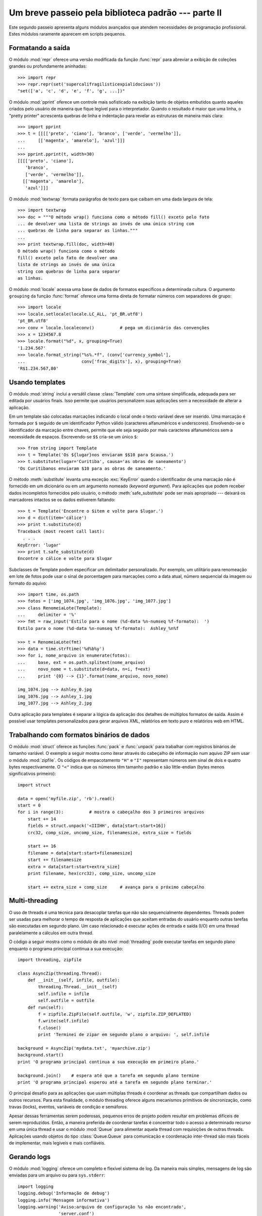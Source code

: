 .. _tut-brieftourtwo:

****************************************************
Um breve passeio pela biblioteca padrão --- parte II
****************************************************

Este segundo passeio apresenta alguns módulos avançados que atendem
necessidades de programação profissional. Estes módulos raramente aparecem
em scripts pequenos.


.. _tut-output-formatting:

Formatando a saída
==================

O módulo :mod:`repr` oferece uma versão modificada da função :func:`repr` para
abreviar a exibição de coleções grandes ou profundamente aninhadas::

   >>> import repr
   >>> repr.repr(set('supercalifragilisticexpialidocious'))
   "set(['a', 'c', 'd', 'e', 'f', 'g', ...])"

O módulo :mod:`pprint` oferece um controle mais sofisticado na exibição tanto
de objetos embutidos quanto aqueles criados pelo usuário de maneira que fique
legível para o interpretador. Quando o resultado é maior que uma linha, o
"pretty printer" acrescenta quebras de linha e indentação para revelar as
estruturas de maneira mais clara::

   >>> import pprint
   >>> t = [[[['preto', 'ciano'], 'branco', ['verde', 'vermelho']],
   ...     [['magenta', 'amarelo'], 'azul']]]
   ...
   >>> pprint.pprint(t, width=30)
   [[[['preto', 'ciano'],
      'branco',
      ['verde', 'vermelho']],
     [['magenta', 'amarelo'],
      'azul']]]

O módulo :mod:`textwrap` formata parágrafos de texto para que caibam em uma
dada largura de tela::

   >>> import textwrap
   >>> doc = """O método wrap() funciona como o método fill() exceto pelo fato
   ... de devolver uma lista de strings ao invés de uma única string com
   ... quebras de linha para separar as linhas."""
   ...
   >>> print textwrap.fill(doc, width=40)
   O método wrap() funciona como o método
   fill() exceto pelo fato de devolver uma
   lista de strings ao invés de uma única
   string com quebras de linha para separar
   as linhas.

O módulo :mod:`locale` acessa uma base de dados de formatos específicos a
determinada cultura. O argumento ``grouping`` da função :func:`format` oferece
uma forma direta de formatar números com separadores de grupo::

   >>> import locale
   >>> locale.setlocale(locale.LC_ALL, 'pt_BR.utf8')
   'pt_BR.utf8'
   >>> conv = locale.localeconv()          # pega um dicionário das convenções
   >>> x = 1234567.8
   >>> locale.format("%d", x, grouping=True)
   '1.234.567'
   >>> locale.format_string("%s%.*f", (conv['currency_symbol'],
   ...                      conv['frac_digits'], x), grouping=True)
   'R$1.234.567,80'


.. _tut-templating:

Usando templates
================

O módulo :mod:`string` inclui a versátil classe :class:`Template` com uma
sintaxe simplificada, adequada para ser editada por usuários finais. Isso
permite que usuários personalizem suas aplicações sem a necessidade de alterar
a aplicação.

Em um template são colocadas marcações indicando o local onde o texto variável
deve ser inserido. Uma marcação é formada por ``$`` seguido de um
identificador Python válido (caracteres alfanuméricos e underscores).
Envolvendo-se o identificador da marcação entre chaves, permite que ele seja
seguido por mais caracteres alfanuméricos sem a necessidade de espaços.
Escrevendo-se ``$$`` cria-se um único ``$``::

   >>> from string import Template
   >>> t = Template('Os ${lugar}nos enviaram $$10 para $causa.')
   >>> t.substitute(lugar='Curitiba', causa='as obras de saneamento')
   'Os Curitibanos enviaram $10 para as obras de saneamento.'

O método :meth:`substitute` levanta uma exceção :exc:`KeyError` quando o
identificador de uma marcação não é fornecido em um dicionário ou em um
argumento nomeado (*keyword argument*). Para aplicações que podem receber
dados incompletos fornecidos pelo usuário, o método :meth:`safe_substitute`
pode ser mais apropriado --- deixará os marcadores intactos se os dados
estiverem faltando::

   >>> t = Template('Encontre o $item e volte para $lugar.')
   >>> d = dict(item='cálice')
   >>> print t.substitute(d)
   Traceback (most recent call last):
     . . .
   KeyError: 'lugar'
   >>> print t.safe_substitute(d)
   Encontre o cálice e volte para $lugar

Subclasses de Template podem especificar um delimitador personalizado. Por
exemplo, um utilitário para renomeação em lote de fotos pode usar o sinal
de porcentagem para marcações como a data atual, número sequencial da
imagem ou formato do aquivo::

   >>> import time, os.path
   >>> fotos = ['img_1074.jpg', 'img_1076.jpg', 'img_1077.jpg']
   >>> class RenomeiaLote(Template):
   ...     delimiter = '%'
   >>> fmt = raw_input('Estilo para o nome (%d-data %n-numseq %f-formato):  ')
   Estilo para o nome (%d-data %n-numseq %f-formato):  Ashley_%n%f

   >>> t = RenomeiaLote(fmt)
   >>> data = time.strftime('%d%b%y')
   >>> for i, nome_arquivo in enumerate(fotos):
   ...     base, ext = os.path.splitext(nome_arquivo)
   ...     novo_nome = t.substitute(d=data, n=i, f=ext)
   ...     print '{0} --> {1}'.format(nome_arquivo, novo_nome)

   img_1074.jpg --> Ashley_0.jpg
   img_1076.jpg --> Ashley_1.jpg
   img_1077.jpg --> Ashley_2.jpg

Outra aplicação para templates é separar a lógica da aplicação dos detalhes de
múltiplos formatos de saída. Assim é possível usar templates personalizados
para gerar arquivos XML, relatórios em texto puro e relatórios web em HTML.


.. _tut-binary-formats:

Trabalhando com formatos binários de dados
==========================================

O módulo :mod:`struct` oferece as funções :func:`pack` e :func:`unpack` para
trabalhar com registros binários de tamanho variável. O exemplo a seguir
mostra como iterar através do cabeçalho de informação num aquivo ZIP sem usar
o módulo :mod:`zipfile`. Os códigos de empacotamento ``"H"`` e ``"I"``
representam números sem sinal de dois e quatro bytes respectivamente. O
``"<"`` indica que os números têm tamanho padrão e são little-endian (bytes
menos significativos primeiro)::

   import struct

   data = open('myfile.zip', 'rb').read()
   start = 0
   for i in range(3):          # mostra o cabeçalho dos 3 primeiros arquivos
       start += 14
       fields = struct.unpack('<IIIHH', data[start:start+16])
       crc32, comp_size, uncomp_size, filenamesize, extra_size = fields

       start += 16
       filename = data[start:start+filenamesize]
       start += filenamesize
       extra = data[start:start+extra_size]
       print filename, hex(crc32), comp_size, uncomp_size

       start += extra_size + comp_size     # avança para o próximo cabeçalho


.. _tut-multi-threading:

Multi-threading
===============

O uso de threads é uma técnica para desacoplar tarefas que não são
sequencialmente dependentes. Threads podem ser usadas para melhorar o tempo de
resposta de aplicações que aceitam entradas do usuário enquanto outras tarefas
são executadas em segundo plano. Um caso relacionado é executar ações de
entrada e saída (I/O) em uma thread paralelamente a cálculos em outra thread.

O código a seguir mostra como o módulo de alto nível :mod:`threading` pode
executar tarefas em segundo plano enquanto o programa principal continua
a sua execução::

   import threading, zipfile

   class AsyncZip(threading.Thread):
       def __init__(self, infile, outfile):
           threading.Thread.__init__(self)
           self.infile = infile
           self.outfile = outfile
       def run(self):
           f = zipfile.ZipFile(self.outfile, 'w', zipfile.ZIP_DEFLATED)
           f.write(self.infile)
           f.close()
           print 'Terminei de zipar em segundo plano o arquivo: ', self.infile

   background = AsyncZip('mydata.txt', 'myarchive.zip')
   background.start()
   print 'O programa principal continua a sua execução em primeiro plano.'

   background.join()    # espera até que a tarefa em segundo plano termine
   print 'O programa principal esperou até a tarefa em segundo plano terminar.'

O principal desafio para as aplicações que usam múltiplas threads é coordenar
as threads que compartilham dados ou outros recursos. Para esta finalidade, o
módulo threading oferece alguns mecanismos primitivos de sincronização, como
travas (locks), eventos, variáveis de condição e semáforos.

Apesar dessas ferramentas serem poderosas, pequenos erros de projeto podem
resultar em problemas difíceis de serem reproduzidos. Então, a maneira
preferida de coordenar tarefas é concentrar todo o acesso a determinado
recurso em uma única thread e usar o módulo :mod:`Queue` para alimentar aquela
thread com requisições de outras threads. Aplicações usando objetos do tipo
:class:`Queue.Queue` para comunicação e coordenação inter-thread são mais
fáceis de implementar, mais legíveis e mais confiáveis.


.. _tut-logging:

Gerando logs
============

O módulo :mod:`logging` oferece um completo e flexível sistema de log. Da
maneira mais simples, mensagens de log são enviadas para um arquivo ou para
``sys.stderr``::

   import logging
   logging.debug('Informação de debug')
   logging.info('Mensagem informativa')
   logging.warning('Aviso:arquivo de configuração %s não encontrado',
                   'server.conf')
   logging.error('Um erro ocorreu')
   logging.critical('Erro crítico -- encerrando o programa.')

Isso produz a seguinte saída::

   WARNING:root:Aviso:arquivo de configuração server.conf não encontrado
   ERROR:root:Um erro ocorreu
   CRITICAL:root:Erro crítico -- encerrando o programa.

Por padrão, mensagens informativas e de depuração são suprimidas e a saída é
enviada para a saída de erros padrão (stderr). Outras opções de saída incluem
envio de mensagens através de correio eletrônico, datagramas, sockets ou para
um servidor HTTP. Novos filtros podem selecionar diferentes formas de envio de
mensagens, baseadas na prioridade da mensagem: :const:`DEBUG`, :const:`INFO`,
:const:`WARNING`, :const:`ERROR` e :const:`CRITICAL`.

O sistema de log pode ser configurado diretamente do Python ou pode ser
carregado a partir de um arquivo de configuração editável pelo usuário para
logs personalizados sem a necessidade de alterar a aplicação.


.. _tut-weak-references:

Referências fracas
==================

Python faz gerenciamento automático de memória (contagem de referências para a
maioria dos objetos e :term:`garbage collection <garbage collection>` [coleta
de lixo] para eliminar ciclos). A memória ocupada por um objeto é liberada
logo depois da última referência a ele ser eliminada.

Essa abordagem funciona bem para a maioria das aplicações, mas ocasionalmente
surge a necessidade de rastrear objetos apenas enquanto estão sendo usados por
algum outro. Infelizmente rastreá-los cria uma referência, e isso os fazem
permanentes. O módulo :mod:`weakref` oferece ferramentas para rastrear objetos
sem criar uma referência. Quando o objeto não é mais necessário, ele é
automaticamente removido de uma tabela de referências fracas e uma chamada
(*callback*) é disparada. Aplicações típicas incluem cacheamento de objetos
que são muito custosos para criar::

   >>> import weakref, gc
   >>> class A:
   ...     def __init__(self, value):
   ...             self.value = value
   ...     def __repr__(self):
   ...             return str(self.value)
   ...
   >>> a = A(10)                   # cria uma referência
   >>> d = weakref.WeakValueDictionary()
   >>> d['primary'] = a            # não cria uma referência
   >>> d['primary']                # pega o objeto se ele ainda estiver vivo
   10
   >>> del a                       # remove a única referência
   >>> gc.collect()                # roda o coletor de lixo logo em seguida
   0
   >>> d['primary']                # A entrada foi automaticamente removida
   Traceback (most recent call last):
     File "<stdin>", line 1, in <module>
       d['primary']                # A entrada foi automaticamente removida
     File "C:/python26/lib/weakref.py", line 46, in __getitem__
       o = self.data[key]()
   KeyError: 'primary'


.. _tut-list-tools:

Ferramentas para trabalhar com listas
======================================

Muitas necessidades envolvendo estruturas de dados podem ser satisfeitas com o
tipo embutido lista. Entretanto, algumas vezes há uma necessidade por
implementações alternativas que sacrificam algumas facilidades em nome de
melhor desempenho.

O módulo :mod:`array` oferece uma classe :class:`array`, semelhante a uma
lista, mas que armazena apenas dados homogêneos e de maneira mais compacta. O
exemplo a seguir mostra um vetor de números armazenados como números binários
de dois bytes sem sinal (código de tipo ``"H"``) ao invés dos 16 bytes
usuais para cada item em uma lista de ``int``::

   >>> from array import array
   >>> a = array('H', [4000, 10, 700, 22222])
   >>> sum(a)
   26932
   >>> a[1:3]
   array('H', [10, 700])

O módulo :mod:`collections` oferece um objeto :class:`deque()` que comporta-se
como uma lista mas com *appends* e *pops* pela esquerda mais rápidos, porém
mais lento ao percorrer o meio da sequência. Esses objetos são adequados para
implementar filas e buscas de amplitude em árvores de dados (*breadth first
tree searches*)::

   >>> from collections import deque
   >>> d = deque(["tarefa1", "tarefa2", "tarefa3"])
   >>> d.append("tarefa4")
   >>> print "Tratando", d.popleft()
   Tratando tarefa1

   nao_buscados = deque([noh_inicial])
   def busca_em_amplitude(nao_buscados):
       noh = nao_buscados.popleft()
       for m in gen_moves(noh):
           if eh_objetivo(m):
	            return m
           nao_buscados.append(m)

Além de implementações alternativas de listas, a biblioteca também oferece
outras ferramentas como o módulo :mod:`bisect` com funções para manipulação
de listas ordenadas::

   >>> import bisect
   >>> pontos = [(100, 'perl'), (200, 'tcl'), (400, 'lua'), (500, 'python')]
   >>> bisect.insort(pontos, (300, 'ruby'))
   >>> pontos
   [(100, 'perl'), (200, 'tcl'), (300, 'ruby'), (400, 'lua'), (500, 'python')]

O módulo :mod:`heapq` oferece funções para implementação de *heaps* baseadas
em listas normais. O valor mais baixo é sempre mantido na posição zero. Isso é
útil para aplicações que acessam repetidamente o menor elemento, mas não querem
reordenar a lista toda a cada acesso::

   >>> from heapq import heapify, heappop, heappush
   >>> data = [1, 3, 5, 7, 9, 2, 4, 6, 8, 0]
   >>> heapify(data)                      # re-arranja a lista numa ordem heap
   >>> heappush(data, -5)                 # adiciona um novo item
   >>> [heappop(data) for i in range(3)]  # recupera os três menores itens
   [-5, 0, 1]


.. _tut-decimal-fp:

Aritmética decimal com ponto flutuante
======================================

O módulo :mod:`decimal` oferece o tipo :class:`Decimal` para aritmética
decimal com ponto flutuante. Comparado a implementação embutida :class:`float`
que usa aritmética binária de ponto flutuante, a classe é especialmente útil
para:

* aplicações financeiras que requerem representação decimal exata,
* controle sobre a precisão,
* controle sobre arredondamento para satisfazer requisitos legais,
* rastreamento de casas decimais significativas, ou
* aplicações onde o usuário espera que os resultados sejam os mesmos que os
  dos cálculos feitos à mão.

Por exemplo, calcular um imposto de 5% sobre uma chamada telefônica de 70
centavos devolve diferentes resultados com aritmética de ponto flutuante
decimal ou binária. A diferença torna-se significativa se os resultados são
arredondados para o centavo mais próximo. ::

   >>> from decimal import *
   >>> x = Decimal('0.70') * Decimal('1.05')
   >>> x
   Decimal('0.7350')
   >>> x.quantize(Decimal('0.01'))  # arredonda para o centavo mais próximo
   Decimal('0.74')
   >>> round(.70 * 1.05, 2)         # o mesmo cálculo com float
   0.73

O resultado de :class:`Decimal` considera zeros à direita, automaticamente
inferindo quatro casas decimais a partir de multiplicandos com duas casas
decimais. O módulo :mod:`decimal` reproduz a aritmética como fazemos à mão e
evita problemas que podem ocorrer quando a representação binária do ponto
flutuante não consegue representar quantidades decimais com exatidão.

A representação exata permite à classe :class:`Decimal` executar cálculos de
módulo e testes de igualdade que não funcionam bem em ponto flutuante
binário::

   >>> Decimal('1.00') % Decimal('.10')
   Decimal('0.00')
   >>> 1.00 % 0.10
   0.09999999999999995

   >>> sum([Decimal('0.1')]*10) == Decimal('1.0')
   True
   >>> sum([0.1]*10) == 1.0
   False

O módulo :mod:`decimal` implementa a aritmética com tanta precisão quanto
necessária::

   >>> getcontext().prec = 36
   >>> Decimal(1) / Decimal(7)
   Decimal('0.142857142857142857142857142857142857')

